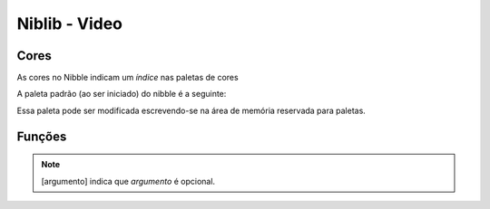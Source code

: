 Niblib - Video
==============

.. todo::

    Exemplo de código e imagem para cada função

Cores
-----

As cores no Nibble indicam um *índice* nas paletas de cores

A paleta padrão (ao ser iniciado) do nibble é a seguinte:

.. raw:: html

    <p>
        <table border="1" style="width: 100%; text-align: center;">
            <tr>
                <th>Índice</th>
                <th>Cor</th>
            </tr>
            <tr>
                <td>0</td>
                <td style="background: #140c1c !important; color: white">#140c1c</td>
            </tr>
            <tr>
                <td>1</td>
                <td style="background: #442434 !important; color: white">#442434</td>
            </tr>
            <tr>
                <td>2</td>
                <td style="background: #30346d !important; color: white">#30346d</td>
            </tr>
            <tr>
                <td>3</td>
                <td style="background: #4e4a4e !important; color: white">#4e4a4e</td>
            </tr>
            <tr>
                <td>4</td>
                <td style="background: #854c30 !important; color: white">#854c30</td>
            </tr>
            <tr>
                <td>5</td>
                <td style="background: #346524 !important; color: white">#346524</td>
            </tr>
            <tr>
                <td>6</td>
                <td style="background: #d04648 !important; color: white">#d04648</td>
            </tr>
            <tr>
                <td>7</td>
                <td style="background: #757161 !important; color: white">#757161</td>
            </tr>
            <tr>
                <td>8</td>
                <td style="background: #597dce !important; color: black">#597dce</td>
            </tr>
            <tr>
                <td>9</td>
                <td style="background: #d27d2c !important; color: black">#d27d2c</td>
            </tr>
            <tr>
                <td>10</td>
                <td style="background: #8595a1 !important; color: black">#8595a1</td>
            </tr>
            <tr>
                <td>11</td>
                <td style="background: #6daa2c !important; color: black">#6daa2c</td>
            </tr>
            <tr>
                <td>12</td>
                <td style="background: #d2aa99 !important; color: black">#d2aa99</td>
            </tr>
            <tr>
                <td>13</td>
                <td style="background: #6dc2ca !important; color: black">#6dc2ca</td>
            </tr>
            <tr>
                <td>14</td>
                <td style="background: #dad45e !important; color: black">#dad45e</td>
            </tr>
            <tr>
                <td>15</td>
                <td style="background: #deeed6 !important; color: black">#deeed6</td>
            </tr>
        </table>
    </p>

Essa paleta pode ser modificada escrevendo-se na área de memória reservada
para paletas.

Funções
-------

.. note::

    [argumento] indica que *argumento* é opcional.


.. function:: clr([cor])

    Limpa a tela

    :param int cor: A cor a ser utilizada para limpar

.. function:: spr(x, y, sprx, spry, [pal])

    Desenha um sprite 16x16 na tela::

        spr(0, 0, 1, 1)

    irá desenhar no canto superior esquerdo da tela (0, 0) o sprite que na spritesheet se encontra em 16, 16.

    :param int x: Coordenada x na tela
    :param int y: Coordenada y na tela
    :param int sprx: Posição x do sprite na spritesheet
    :param int spry: Posição y do sprite na spritesheet
    :param int pal: Paleta a ser utilizada

    .. warning::

        A posição do sprite para essa função é dada em sprites 16x16, não em pixels,
        para pixels veja :func:`pspr`

.. function:: pspr(x, y, sx, sy, w, h, [pal])

    Desenha um sprite de qualquer tamanho na tela::

        pspr(0, 0, 0, 0, 32, 32)

    irá desenhar no canto superior esquerdo da tela (0, 0) um sprite de tamanho 32, 32 que se encontra na posição 0,0 da spritesheet.

    :param int x: Coordenada x na tela
    :param int y: Coordenada y na tela
    :param int sx: Coordenada x na spritesheet
    :param int sy: Coordenada y na spritesheet
    :param int w: Comprimento do sprite
    :param int h: Altura do sprite
    :param int pal: Paleta a ser utilizada

.. function:: rectf(x, y, w, h, cor)

    Desenha um retângulo preenchido

    :param int x: Coordenada x na tela
    :param int y: Coordenada y na tela
    :param int w: Comprimento
    :param int h: Altura
    :param int cor: Cor do preenchimento

.. function:: quadf(x1, y1, x2, y2, x3, y3, x4, y4, cor)

    Desenha um quadrilátero preenchido nos pontos dados

.. function:: trif(x1, y1, x2, y2, x3, y3, cor)

    Desenha um triângulo preenchido nos pontos dados

.. function:: circf(x, y, r, cor)

    Desenha um círculo preenchido

    :param int x: Coordenada x na tela
    :param int y: Coordenada y na tela
    :param int r: Raio do círculo
    :param int cor: Cor do preenchimento

.. function:: line(x1, y1, x2, y2, cor)

    Desenha uma linha

    :param int x1: Coordenada x inicial
    :param int y1: Coordenada y incial
    :param int x2: Coordenada x final
    :param int y2: Coordenada y final
    :param int cor: Cor da linha

.. function:: rect(x, y, w, h, cor)

    Desenha um retângulo sem preenchimento, ver :func:`rectf` para os parâmetros.

.. function:: circ(x, y, r, cor)

    Desenha um círculo sem preenchimento, ver :func:`circf` para os parâmetros.

.. function:: tri(x1, y1, x2, y2, x3, y3, cor)

    Desenha um triângulo sem preenchimento, ver :func:`trif` para os parâmetros.

.. function:: quad(x1, y1, x2, y2, x3, y3, x4, y4, cor)

    Desenha um quadrilátero sem preenchimento, ver :func:`quadf` para os parâmetros.

.. function:: print(str, x, y, [pal])

    Escreve uma string na tela

    :param string str: Texto a ser escrito na tela
    :param int x: Coordenada x onde será escrito o texto
    :param int y: Coordenada y onde será escrito o texto
    :param int pal: Paleta a ser utilizada opcionalmente para desenhar o texto

    .. warning::

        Essa função só funciona se houver uma fonte na spritesheet!

